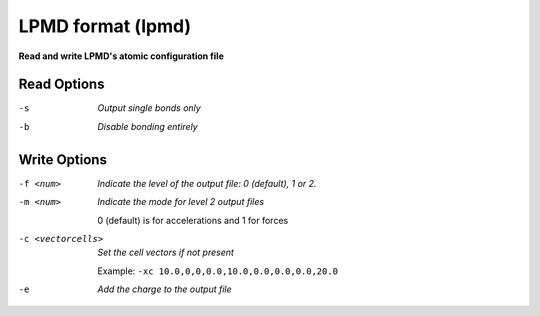 .. _LPMD_format:

LPMD format (lpmd)
==================

**Read and write LPMD's atomic configuration file**




Read Options
~~~~~~~~~~~~ 

-s  *Output single bonds only*
-b  *Disable bonding entirely*


Write Options
~~~~~~~~~~~~~ 

-f <num>  *Indicate the level of the output file: 0 (default), 1 or 2.*
-m <num>  *Indicate the mode for level 2 output files*

        0 (default) is for accelerations and 1 for forces
-c <vectorcells>  *Set the cell vectors if not present*

        Example: ``-xc 10.0,0,0,0.0,10.0,0.0,0.0,0.0,20.0``
-e  *Add the charge to the output file*


